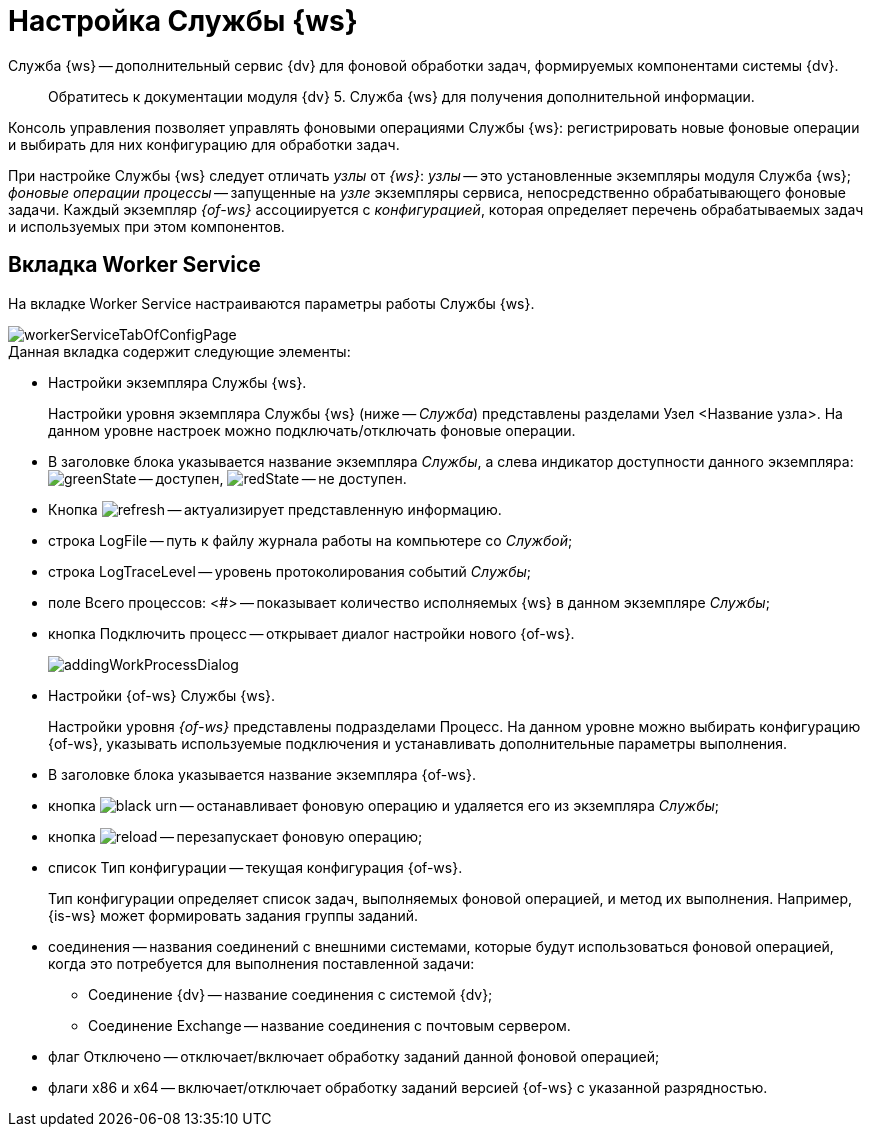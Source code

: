 = Настройка Службы {ws}

Служба {ws} -- дополнительный сервис {dv} для фоновой обработки задач, формируемых компонентами системы {dv}.

____

Обратитесь к документации модуля {dv} 5. Служба {ws} для получения дополнительной информации.

____

Консоль управления позволяет управлять фоновыми операциями Службы {ws}: регистрировать новые фоновые операции и выбирать для них конфигурацию для обработки задач.

При настройке Службы {ws} следует отличать _узлы_ от _{ws}_: _узлы_ -- это установленные экземпляры модуля Служба {ws}; _фоновые операции процессы_ -- запущенные на _узле_ экземпляры сервиса, непосредственно обрабатывающего фоновые задачи. Каждый экземпляр _{of-ws}_ ассоциируется с _конфигурацией_, которая определяет перечень обрабатываемых задач и используемых при этом компонентов.

[#worker]
== Вкладка Worker Service

На вкладке Worker Service настраиваются параметры работы Службы {ws}.

image::workerServiceTabOfConfigPage.png[]

.Данная вкладка содержит следующие элементы:
* Настройки экземпляра Службы {ws}.
+
Настройки уровня экземпляра Службы {ws} (ниже -- _Служба_) представлены разделами Узел &lt;Название узла&gt;. На данном уровне настроек можно подключать/отключать фоновые операции.
+
* В заголовке блока указывается название экземпляра _Службы_, а слева индикатор доступности данного экземпляра: image:buttons/greenState.png[] -- доступен, image:buttons/redState.png[] -- не доступен.
* Кнопка image:buttons/refresh.png[] -- актуализирует представленную информацию.
* строка LogFile -- путь к файлу журнала работы на компьютере со _Службой_;
* строка LogTraceLevel -- уровень протоколирования событий _Службы_;
* поле Всего процессов: &lt;#&gt; -- показывает количество исполняемых {ws} в данном экземпляре _Службы_;
* кнопка Подключить процесс -- открывает диалог настройки нового {of-ws}.
+
image::addingWorkProcessDialog.png[]
+
* Настройки {of-ws} Службы {ws}.
+
Настройки уровня _{of-ws}_ представлены подразделами Процесс. На данном уровне можно выбирать конфигурацию {of-ws}, указывать используемые подключения и устанавливать дополнительные параметры выполнения.
+
* В заголовке блока указывается название экземпляра {of-ws}.
+
* кнопка image:buttons/black-urn.png[] -- останавливает фоновую операцию и удаляется его из экземпляра _Службы_;
+
* кнопка image:buttons/reload.png[] -- перезапускает фоновую операцию;
+
* список Тип конфигурации -- текущая конфигурация {of-ws}.
+
Тип конфигурации определяет список задач, выполняемых фоновой операцией, и метод их выполнения. Например, {is-ws} может формировать задания группы заданий.
+
* соединения -- названия соединений с внешними системами, которые будут использоваться фоновой операцией, когда это потребуется для выполнения поставленной задачи:
+
** Соединение {dv} -- название соединения с системой {dv};
** Соединение Exchange -- название соединения с почтовым сервером.
* флаг Отключено -- отключает/включает обработку заданий данной фоновой операцией;
+
* флаги x86 и x64 -- включает/отключает обработку заданий версией {of-ws} с указанной разрядностью.